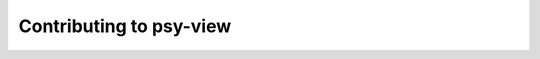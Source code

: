 .. _how-to-contribute:

Contributing to psy-view
==========================

.. raw:: html

    <p>
        The documentation of psy-view is now hosted at, <a href="https://psyplot.github.io/psy-view/contribute.html">https://psyplot.github.io/psy-view/contribute.html</a>.
        You should be redirected within 5 seconds.
    </p>
